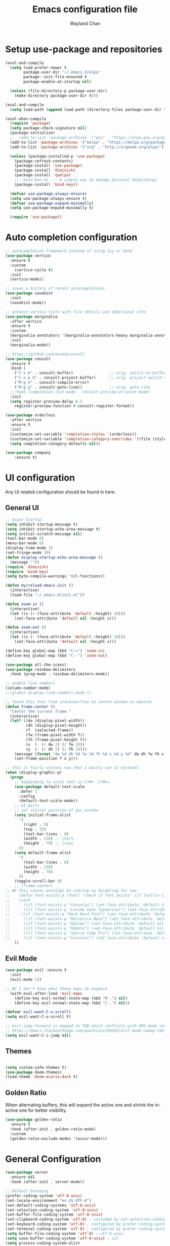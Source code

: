 #+TITLE: Emacs configuration file
#+AUTHOR: Wayland Chan
#+STARTUP: overview

* Setup use-package and repositories
#+BEGIN_SRC emacs-lisp
(eval-and-compile
  (setq load-prefer-newer t
        package-user-dir "~/.emacs.d/elpa"
        package--init-file-ensured t
        package-enable-at-startup nil)

  (unless (file-directory-p package-user-dir)
    (make-directory package-user-dir t)))

(eval-and-compile
  (setq load-path (append load-path (directory-files package-user-dir t "^[^.]" t))))

(eval-when-compile
  (require 'package)
  (setq package-check-signature nil)
  (package-initialize)
  ;;  (add-to-list 'package-archives '("gnu" . "https://elpa.gnu.org/packages/") t)
  (add-to-list 'package-archives '("melpa" . "https://melpa.org/packages/") t)
  (add-to-list 'package-archives '("org" . "http://orgmode.org/elpa/") t)

  (unless (package-installed-p 'use-package)
    (package-refresh-contents)
    (package-install 'use-package)
    (package-install 'diminish)
    (package-install 'quelpa)
    ;;; bind-key.el --- A simple way to manage personal keybindings
    (package-install 'bind-key))

  (defvar use-package-always-ensure)
  (setq use-package-always-ensure t)
  (defvar use-package-expand-minimally)
  (setq use-package-expand-minimally t)

  (require 'use-package))
#+END_SRC


* Auto completion configuration
#+BEGIN_SRC emacs-lisp
  ;; autocompletion framework instead of using ivy or helm
  (use-package vertico
    :ensure t
    :custom
      (vertico-cycle t)
    :init
    (vertico-mode))

  ;; saves a history of recent autocompletions
  (use-package savehist
    :init
    (savehist-mode))

  ;; enhance vertico lists with file details and additional info
  (use-package marginalia
    :after vertico
    :ensure t
    :custom
    (marginalia-annotators '(marginalia-annotators-heavy marginalia-annotators-light nil))
    :init
    (marginalia-mode))

  ;; https://github.com/minad/consult
  (use-package consult
    :ensure t
    :bind (
      ("C-x b" . consult-buffer)                ;; orig. switch-to-buffer
      ("C-x p b" . consult-project-buffer)      ;; orig. project-switch-to-buffer
      ("M-g e" . consult-compile-error)
      ("M-g g" . consult-goto-line))            ;; orig. goto-line
    ;;:hook (completion-list-mode . consult-preview-at-point-mode)
    :init
    (setq register-preview-delay 0.5
	  register-preview-function #'consult-register-format))

  (use-package orderless
    :after vertico
    :ensure t
    :init
    (customize-set-variable 'completion-styles '(orderless))
    (customize-set-variable 'completion-category-overrides '((file (styles . (partial-completion)))))
    (setq completion-category-defaults nil))

  (use-package company
      :ensure t)
#+END_SRC


* UI configuration
Any UI related configuration should be found in here.
** General UI
#+BEGIN_SRC emacs-lisp
;; Quiet Startup
(setq inhibit-startup-message t)
(setq inhibit-startup-echo-area-message t)
(setq initial-scratch-message nil)
(tool-bar-mode 0)
(menu-bar-mode 0)
(display-time-mode 1)
(set-fringe-mode 10)
(defun display-startup-echo-area-message ()
  (message ""))
(require 'diminish)
(require 'bind-key)
(setq byte-compile-warnings '(cl-functions))

(defun my/reload-emacs-init ()
  (interactive)
  (load-file "~/.emacs.d/init.el"))

(defun zoom-in ()
  (interactive)
  (let ((x (+ (face-attribute 'default :height) 10)))
    (set-face-attribute 'default nil :height x)))

(defun zoom-out ()
  (interactive)
  (let ((x (- (face-attribute 'default :height) 10)))
    (set-face-attribute 'default nil :height x)))

(define-key global-map (kbd "C-=") 'zoom-in)
(define-key global-map (kbd "C--") 'zoom-out)

(use-package all-the-icons)
(use-package rainbow-delimiters
  :hook (prog-mode . rainbow-delimiters-mode))

;; enable line numbers
(column-number-mode)
;;(global-display-line-numbers-mode t)

;; found this func from stackoverflow to centre window on monitor
(defun frame-center ()
  "Center the current frame."
  (interactive)
  (let* ((dw (display-pixel-width))
         (dh (display-pixel-height))
         (f  (selected-frame))
         (fw (frame-pixel-width f))
         (fh (frame-pixel-height f))
         (x  (- (/ dw 2) (/ fw 2)))
         (y  (- (/ dh 2) (/ fh 2))))
    (message (format "dw %d dh %d fw %d fh %d x %d y %d" dw dh fw fh x y))
    (set-frame-position f x y)))

;; this is fairly useless now that I mainly use in terminal
(when (display-graphic-p)
  (progn
    ;; keybinding to scale text is C+M+- C+M+=
    (use-package default-text-scale
      :defer 1
      :config
      (default-text-scale-mode))
    ;; UI parts
    ;; set initial position of gui window
    (setq initial-frame-alist
      '(
        (right . 5)
        (top . 35)
        (tool-bar-lines . 0)
        (width . 130) ;; chars
        (height . 70) ;; lines
      ))
    (setq default-frame-alist
      '(
        (tool-bar-lines . 0)
        (width . 130)
        (height . 70)
      ))
    (toggle-scroll-bar 0)
    ;; (frame-center)
;; WC this causes warnings on startup so disabling for now
;;    (defun font-exists-p (font) "check if font exists" (if (null(x-list-fonts font)) nil t))
;;    (cond
;;      ((if (font-exists-p "Consolas") (set-face-attribute 'default nil :family "Consolas" :height 110)))
;;      ((if (font-exists-p "Lucida Sans Typewriter") (set-face-attribute 'default nil :font "Lucida Sans Typewriter-14")))
;;     ((if (font-exists-p "Hack Nerd Font") (set-face-attribute 'default nil :font "Hack Nerd Font-14")))
;;      ((if (font-exists-p "Helvetica Neue") (set-face-attribute 'default nil :font "Helvetica Neue-14")))
;;      ((if (font-exists-p "Optima") (set-face-attribute 'default nil :font "Optima-14")))
;;      ((if (font-exists-p "Roboto") (set-face-attribute 'default nil :font "Roboto Mono-12")))
;;      ((if (font-exists-p "Source Code Pro") (set-face-attribue 'default nil :font "Source Code Pro-12")))
;;      ((if (font-exists-p "Consolas") (set-face-attribute 'default nil :family "Consolas" :height 110))))
    ))
#+END_SRC

** Evil Mode
#+BEGIN_SRC emacs-lisp
(use-package evil :ensure t
  :init
  (evil-mode 1))

;; WC I don't know what these maps do anymore
  (with-eval-after-load 'evil-maps
    (define-key evil-normal-state-map (kbd "M-.") nil)
    (define-key evil-normal-state-map (kbd "C-.") nil))

(defvar evil-want-C-u-scroll)
(setq evil-want-C-u-scroll t)

;; evil-jump-forward is mapped to TAB which conflicts with ORG mode (only in terminal for some reason)
;; https://emacs.stackexchange.com/questions/69282/evil-mode-unmap-tab-key-from-evil-jump-forward
(setq evil-want-C-i-jump nil)
#+END_SRC

** Themes
#+BEGIN_SRC emacs-lisp

(setq custom-safe-themes t)
(use-package doom-themes)
(load-theme 'doom-acario-dark t)
#+END_SRC

** Golden Ratio
When alternating buffers, this will expand the active one and shrink the in-active one for better visibility.

#+BEGIN_SRC emacs-lisp
(use-package golden-ratio
  :ensure t
  :hook (after-init . golden-ratio-mode)
  :custom
  (golden-ratio-exclude-modes '(occur-mode)))
#+END_SRC

* General Configuration
#+BEGIN_SRC emacs-lisp
(use-package server
  :ensure nil
  :hook (after-init . server-mode))

;; Default Encoding
(prefer-coding-system 'utf-8-unix)
(set-locale-environment "en_US.UTF-8")
(set-default-coding-systems 'utf-8-unix)
(set-selection-coding-system 'utf-8-unix)
(set-buffer-file-coding-system 'utf-8-unix)
(set-clipboard-coding-system 'utf-8) ; included by set-selection-coding-system
(set-keyboard-coding-system 'utf-8) ; configured by prefer-coding-system
(set-terminal-coding-system 'utf-8) ; configured by prefer-coding-system
(setq buffer-file-coding-system 'utf-8) ; utf-8-unix
(setq save-buffer-coding-system 'utf-8-unix) ; nil
(setq process-coding-system-alist
  (cons '("grep" utf-8 . utf-8) process-coding-system-alist))

(xterm-mouse-mode 1)
(setq frame-title-format nil)
(setq ring-bell-function 'ignore)
(setq sentence-end "\\([。、！？]\\|……\\|[,.?!][]\"')}]*\\($\\|[ \t]\\)\\)[ \t\n]*")
(setq sentence-end-double-space nil)
(setq delete-by-moving-to-trash t)    ; Deleting files go to OS's trash folder
(setq make-backup-files nil)          ; Forbide to make backup files
(setq auto-save-default nil)          ; Disable auto save
(setq set-mark-command-repeat-pop t)  ; Repeating C-SPC after popping mark pops it again
(setq track-eol t)      ; Keep cursor at end of lines.
(setq line-move-visual nil)   ; To be required by track-eol
(setq-default kill-whole-line t)  ; Kill line including '\n'
(setq select-enable-clipboard t)

;; Set tab/spaces in each language mode
;;(setq-default indent-tabs-mode t)   ; use space

;; https://dougie.io/emacs/indentation/
;; Create a variable for our preferred tab width
(setq custom-tab-width 4)
;;(setq indent-tabs-mode nil)
;;(setq tab-width 4)
;; Two callable functions for enabling/disabling tabs in Emacs
(defun disable-tabs () (interactive) (setq indent-tabs-mode nil))
(defun enable-tabs  () (interactive)
  (local-set-key (kbd "TAB") 'tab-to-tab-stop)
  (setq indent-tabs-mode t)
  (setq tab-width custom-tab-width))

(defun enable-space-tabs  ()
  (local-set-key (kbd "TAB") 'tab-to-tab-stop)
  (setq indent-tabs-mode nil)
  (setq tab-width custom-tab-width))

;; Make the backspace properly erase the tab instead of
;; removing 1 space at a time.
(setq backward-delete-char-untabify-method 'hungry)
(setq-default evil-shift-width custom-tab-width)

(defun how-many-region (begin end regexp &optional interactive)
  "Print number of non-trivial matches for REGEXP in region.
  Non-interactive arguments are Begin End Regexp"
  (interactive "r\nsHow many matches for (regexp): \np")
  (let ((count 0) opoint)
    (save-excursion
      (setq end (or end (point-max)))
      (goto-char (or begin (point)))
      (while (and (< (setq opoint (point)) end)
        (re-search-forward regexp end t))
          (if (= opoint (point))
            (forward-char 1)
            (setq count (1+ count))))
      (if interactive (message "%d occurrences" count))
      count)))

(defun infer-indentation-style ()
  ;; if our source file uses tabs, we use tabs, if spaces spaces, and if
  ;; neither, we use the current indent-tabs-mode
  (let ((space-count (how-many-region (point-min) (point-max) "^  "))
    (tab-count (how-many-region (point-min) (point-max) "^\t")))
    (if (> space-count tab-count) (setq indent-tabs-mode nil))
    (if (> tab-count space-count) (setq indent-tabs-mode t))))


;; Hooks to Enable Tabs
(add-hook 'prog-mode-hook 'enable-tabs)

;; Hooks to Disable Tabs
(add-hook 'lisp-mode-hook 'disable-tabs)
(add-hook 'emacs-lisp-mode-hook 'disable-tabs)

;; Make the backspace properly erase the tab instead of
;; removing 1 space at a time.
(setq backward-delete-char-untabify-method 'hungry)
(setq-default evil-shift-width custom-tab-width)

;; WARNING: This will change your life
;; (OPTIONAL) Visualize tabs as a pipe character - "|"
;; This will also show trailing characters as they are useful to spot.
(defvar whitespace-style '(face tabs tab-mark trailing))
(custom-set-faces
 ;; custom-set-faces was added by Custom.
 ;; If you edit it by hand, you could mess it up, so be careful.
 ;; Your init file should contain only one such instance.
 ;; If there is more than one, they won't work right.
 '(whitespace-tab ((t (:foreground "#636363")))))
(defvar whitespace-display-mappings
  '((tab-mark 9 [124 9] [92 9]))) ; 124 is the ascii ID for '\|'
(global-whitespace-mode) ; Enable whitespace mode everywhere
;; end tabs config

(defalias 'yes-or-no-p #'y-or-n-p)

;; don't warn for following symlinks
(set vc-follow-symlinks t)

;; Extension mappings
;;(add-to-list 'auto-mode-alist '("\\.org\\" . org-mode))
;;(add-to-list 'auto-mode-alist '("\\.md\\" . markdown-mode))
;; (add-to-list 'auto-mode-alist '("\\.markdown\\" . markdown-mode))

(use-package smart-mode-line)

;; Automatically reload files was modified by external program
(use-package autorevert
  :ensure nil
  :diminish
  :hook (after-init . global-auto-revert-mode))

;; which-key will show you what commands available if you pause 1s in middle of cmd
(use-package which-key
  :diminish which-key-mode
  :init
  (which-key-mode)
  (which-key-setup-minibuffer)
  :config
  (setq which-key-idle-delay 0.3))

(defun wslp ()
  "Returns non-nil when the current system is WSL"
  (and (featurep :system 'linux)
       (string-match-p "Microsoft"
        (shell-command-to-string "uname -a"))))

;;;
;;; WSL Fixes
;;;

(when (wslp)
  ; WSLg breaks copy-paste from Emacs into Windows
  ; see: https://www.lukas-barth.net/blog/emacs-wsl-copy-clipboard/
  (setq select-active-regions nil
        select-enable-clipboard 't
        select-enable-primary nil
        interprogram-cut-function #'gui-select-text))

#+END_SRC

* Org mode configuration
#+BEGIN_SRC emacs-lisp
  (defun wc/org-mode-setup ()
    (defvar org-indent-mode)
    (variable-pitch-mode 1)
    (auto-fill-mode 0)
    (visual-line-mode 1)
    (setq evil-auto-indent nil)
    (diminish org-indent-mode))

  (use-package org
    :defer t
    :hook (org-mode . wc/org-mode-setup)
    :config
    (defvar org-log-time)
    (setq org-todo-keywords
      '((sequence "STARTED(s)" "TODO(t)" "|" "WAITING(w@/!)" "DONE(x!)" "CANCELLED(c)"))
      org-todo-keyword-faces
      '(("TODO" . (foreground "green" :weight bold))
      ("DONE" . (:foreground "cyan" :weight bold))
      ("WAITING" . (:foreground "red" :weight bold))
      ("CANCELLED" . (:foreground "gray")))
      org-startup-folded 'content
      org-hide-block-startup nil
      org-src-fontify-natively t
      org-log-time 'time))

  (setq org-tag-alist '(
    ("@work" . ?w)
    ("@crypto" . ?C)
    ("@golf" . ?g)
    ("@programming" . ?p)))

  (use-package org-bullets
    :after org
    :hook (org-mode . org-bullets-mode)
    :custom
    (org-bullets-bullet-list '("◉" "○" "●" "○" "●" "○" "●")))

  ;; Replace list hyphen with dot
  (font-lock-add-keywords
    'org-mode '(("^ *\\([-]\\) "
      (0 (prog1 () (compose-region (match-beginning 1) (match-end 1) \"•\"))))))

  ;; make sure org-indent face is available
  (require 'org-indent)

  ;; rainbow mode is a minor mode which displays strings representing colors with the color as background
  (use-package rainbow-mode
    :diminish rainbow-mode
    :config
    (add-hook 'prog-mode-hook 'rainbow-mode))

  ;; always display images inline
  (setq org-startup-with-inline-images t)
#+END_SRC

* Programming Configuration
** Source Control
#+BEGIN_SRC emacs-lisp
;; Magit
(use-package magit
  :custom
  (magit-auto-revert-mode nil)
  :bind
  ("M-g s" . magit-status))
#+END_SRC


** Programming Languages
Here are all the language specific configurations
*** LSP
#+BEGIN_SRC emacs-lisp
  (use-package lsp-mode
      :ensure t
      :hook ((clojure-mode . lsp)
      (clojurec-mode . lsp)
      (clojurescript-mode . lsp))
      :config
      ;; add paths to your local installation of tools like lein
      (setenv "PATH" (concat
      "/usr/bin" path-separator
      (getenv "PATH")))
      (dolist (m '(clojure-mode
      clojurec-mode
      clojurescript-mode
      clojurex-mode))
      (add-to-list 'lsp-language-id-configuration '(,m . "clojure")))
      (setq lsp-clojure-server-command '("/usr/bin/clojure-lsp")))
#+END_SRC
*** Python
TODO
*** Typescript/Javascript
TODO

*** TOML files used for Cargo or other config files
#+BEGIN_SRC emacs-lisp
(use-package toml-mode :ensure)
#+END_SRC
*** Clojure
#+BEGIN_SRC emacs-lisp
;; add CIDER
#+END_SRC
* macOS specific config
#+BEGIN_SRC emacs-lisp
(when (equal system-type 'darwin)
  (defvar mac-command-key-is-meta)
  (setq mac-command-key-is-meta t)
  ;; WC these modifers aren't working. I don't notice anything different
  ;; (setq mac-option-modifier 'super)
  ;; (setq mac-command-modifier 'meta)
  (defvar ns-auto-hide-menu-bar t)
  (defvar ns-use-proxy-icon nil)
  (setq initial-frame-alist
        (append
          '((ns-transparent-titlebar . t)
            (ns-appearance . dark)
            (vertical-scroll-bars . nil)
            (internal-border-width . 0)))))

#+END_SRC

(custom-set-variables
 ;; custom-set-variables was added by Custom.
 ;; If you edit it by hand, you could mess it up, so be careful.
 ;; Your init file should contain only one such instance.
 ;; If there is more than one, they won't work right.
 '(completion-category-overrides '((file (styles partial-completion))))
 '(completion-styles '(orderless))
 '(package-selected-packages
   '(org-indent org-bullets which-key use-package typescript-mode smartparens smart-mode-line selectrum rustic rainbow-mode rainbow-delimiters quelpa pbcopy magit lsp-ui flycheck-rust evil edit-indirect doom-themes diminish default-text-scale all-the-icons ag)))
